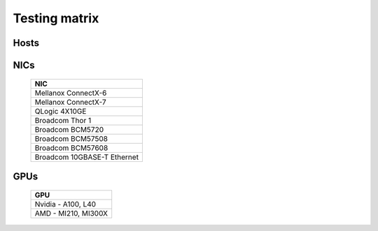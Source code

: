 Testing matrix
---------------

Hosts
+++++++
    .. csv-table:: Testing matrix for PowerEdge servers
      :file: ../../Tables/testing-matrix.csv
      :header-rows: 1
      :keepspace:


NICs
+++++

    +--------------------------------------------------+
    | NIC                                              |
    +==================================================+
    | Mellanox ConnectX-6                              |
    +--------------------------------------------------+
    | Mellanox ConnectX-7                              |
    +--------------------------------------------------+
    | QLogic 4X10GE                                    |
    +--------------------------------------------------+
    | Broadcom Thor 1                                  |
    +--------------------------------------------------+
    | Broadcom BCM5720                                 |
    +--------------------------------------------------+
    | Broadcom BCM57508                                |
    +--------------------------------------------------+
    | Broadcom BCM57608                                |
    +--------------------------------------------------+
    | Broadcom 10GBASE-T Ethernet                      |
    +--------------------------------------------------+

GPUs
+++++

    +----------------------------------+
    | GPU                              |
    +==================================+
    | Nvidia - A100, L40               |
    +----------------------------------+
    | AMD - MI210, MI300X              |
    +----------------------------------+

